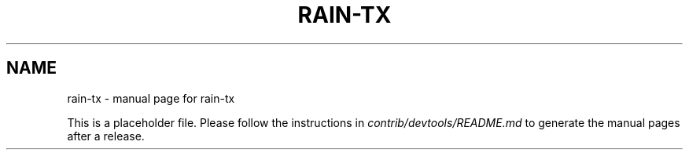 .TH RAIN-TX "1"
.SH NAME
rain-tx \- manual page for rain-tx

This is a placeholder file. Please follow the instructions in \fIcontrib/devtools/README.md\fR to generate the manual pages after a release.
